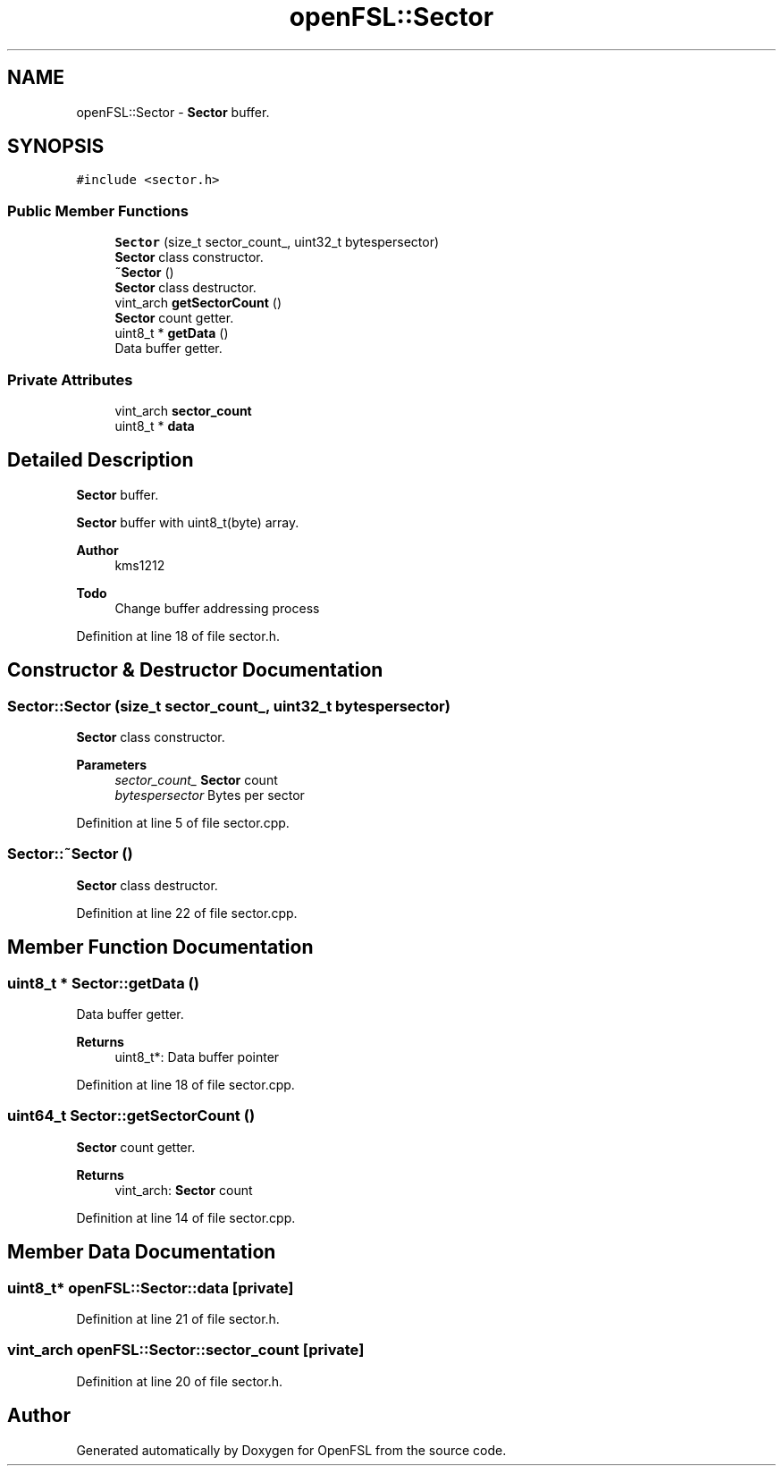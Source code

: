 .TH "openFSL::Sector" 3 "Tue May 25 2021" "OpenFSL" \" -*- nroff -*-
.ad l
.nh
.SH NAME
openFSL::Sector \- \fBSector\fP buffer\&.  

.SH SYNOPSIS
.br
.PP
.PP
\fC#include <sector\&.h>\fP
.SS "Public Member Functions"

.in +1c
.ti -1c
.RI "\fBSector\fP (size_t sector_count_, uint32_t bytespersector)"
.br
.RI "\fBSector\fP class constructor\&. "
.ti -1c
.RI "\fB~Sector\fP ()"
.br
.RI "\fBSector\fP class destructor\&. "
.ti -1c
.RI "vint_arch \fBgetSectorCount\fP ()"
.br
.RI "\fBSector\fP count getter\&. "
.ti -1c
.RI "uint8_t * \fBgetData\fP ()"
.br
.RI "Data buffer getter\&. "
.in -1c
.SS "Private Attributes"

.in +1c
.ti -1c
.RI "vint_arch \fBsector_count\fP"
.br
.ti -1c
.RI "uint8_t * \fBdata\fP"
.br
.in -1c
.SH "Detailed Description"
.PP 
\fBSector\fP buffer\&. 

\fBSector\fP buffer with uint8_t(byte) array\&. 
.PP
\fBAuthor\fP
.RS 4
kms1212 
.RE
.PP
\fBTodo\fP
.RS 4
Change buffer addressing process
.RE
.PP

.PP
Definition at line 18 of file sector\&.h\&.
.SH "Constructor & Destructor Documentation"
.PP 
.SS "Sector::Sector (size_t sector_count_, uint32_t bytespersector)"

.PP
\fBSector\fP class constructor\&. 
.PP
\fBParameters\fP
.RS 4
\fIsector_count_\fP \fBSector\fP count 
.br
\fIbytespersector\fP Bytes per sector 
.RE
.PP

.PP
Definition at line 5 of file sector\&.cpp\&.
.SS "Sector::~Sector ()"

.PP
\fBSector\fP class destructor\&. 
.PP
Definition at line 22 of file sector\&.cpp\&.
.SH "Member Function Documentation"
.PP 
.SS "uint8_t * Sector::getData ()"

.PP
Data buffer getter\&. 
.PP
\fBReturns\fP
.RS 4
uint8_t*: Data buffer pointer 
.RE
.PP

.PP
Definition at line 18 of file sector\&.cpp\&.
.SS "uint64_t Sector::getSectorCount ()"

.PP
\fBSector\fP count getter\&. 
.PP
\fBReturns\fP
.RS 4
vint_arch: \fBSector\fP count 
.RE
.PP

.PP
Definition at line 14 of file sector\&.cpp\&.
.SH "Member Data Documentation"
.PP 
.SS "uint8_t* openFSL::Sector::data\fC [private]\fP"

.PP
Definition at line 21 of file sector\&.h\&.
.SS "vint_arch openFSL::Sector::sector_count\fC [private]\fP"

.PP
Definition at line 20 of file sector\&.h\&.

.SH "Author"
.PP 
Generated automatically by Doxygen for OpenFSL from the source code\&.
